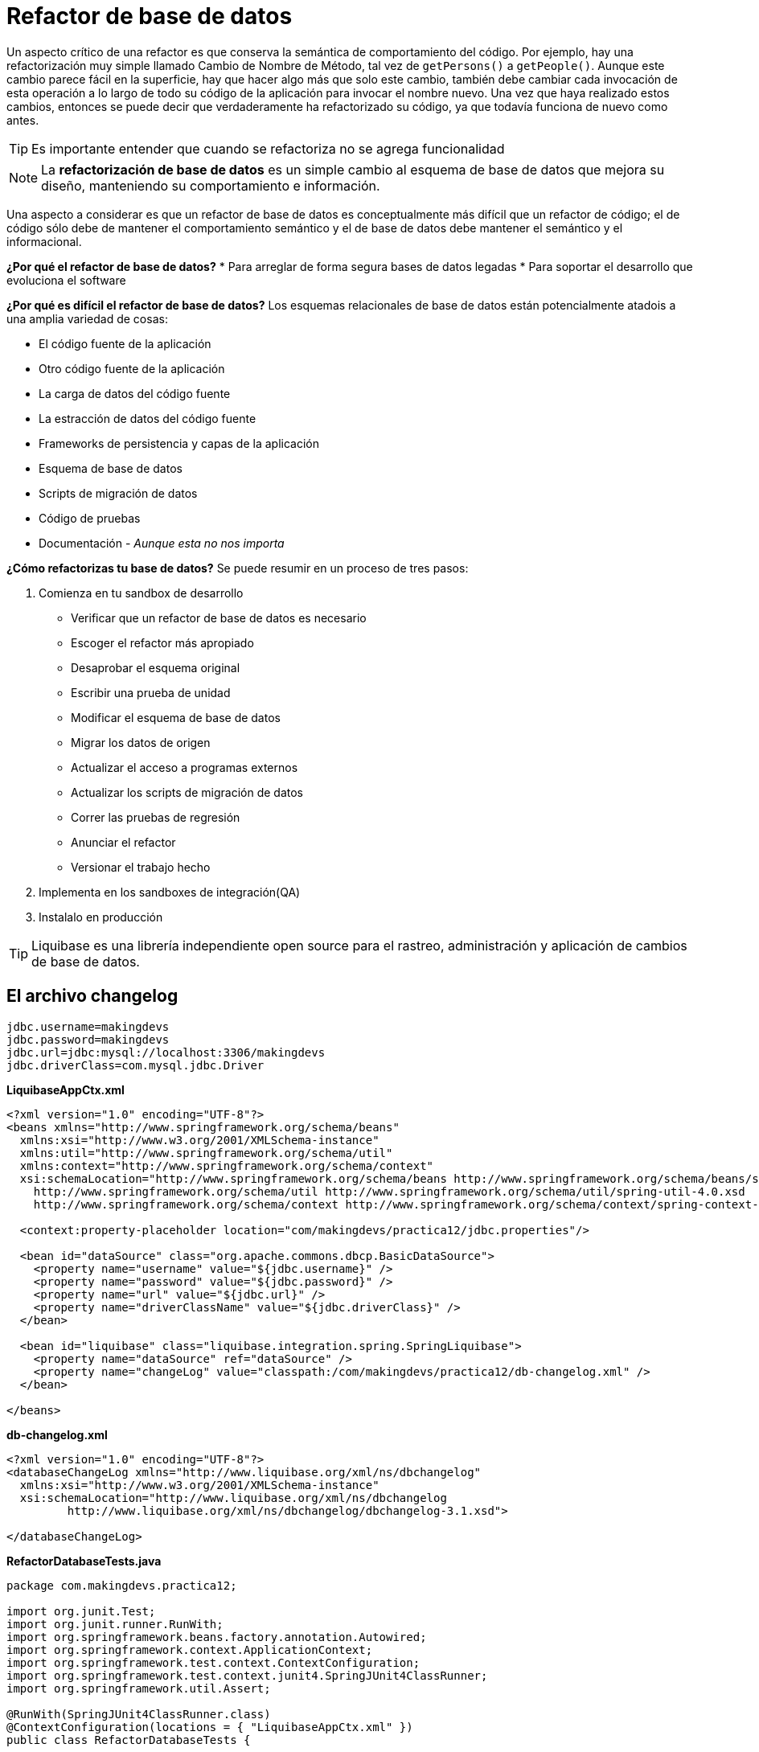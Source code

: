 
# Refactor de base de datos

Un aspecto crítico de una refactor es que conserva la semántica de comportamiento del código. Por ejemplo, hay una refactorización muy simple llamado Cambio de Nombre de Método, tal vez de `getPersons()` a `getPeople()`. Aunque este cambio parece fácil en la superficie, hay que hacer algo más que solo este cambio, también debe cambiar cada invocación de esta operación a lo largo de todo su código de la aplicación para invocar el nombre nuevo. Una vez que haya realizado estos cambios, entonces se puede decir que verdaderamente ha refactorizado su código, ya que todavía funciona de nuevo como antes.

TIP: Es importante entender que cuando se refactoriza no se agrega funcionalidad

NOTE: La *refactorización de base de datos* es un simple cambio al esquema de base de datos que mejora su diseño, manteniendo su comportamiento e información.

Una aspecto a considerar es que un refactor de base de datos es conceptualmente más difícil que un refactor de código; el de código sólo debe de mantener el comportamiento semántico y el de base de datos debe mantener el semántico y el informacional.

*¿Por qué el refactor de base de datos?*
* Para arreglar de forma segura bases de datos legadas
* Para soportar el desarrollo que evoluciona el software

*¿Por qué es difícil el refactor de base de datos?*
Los esquemas relacionales de base de datos están potencialmente atadois a una amplia variedad de cosas:

* El código fuente de la aplicación
* Otro código fuente de la aplicación
* La carga de datos del código fuente
* La estracción de datos del código fuente
* Frameworks de persistencia y capas de la aplicación
* Esquema de base de datos
* Scripts de migración de datos
* Código de pruebas
* Documentación - _Aunque esta no nos importa_

*¿Cómo refactorizas tu base de datos?*
Se puede resumir en un proceso de tres pasos:

1. Comienza en tu sandbox de desarrollo
** Verificar que un refactor de base de datos es necesario
** Escoger el refactor más apropiado
** Desaprobar el esquema original
** Escribir una prueba de unidad
** Modificar el esquema de base de datos
** Migrar los datos de origen
** Actualizar el acceso a programas externos
** Actualizar los scripts de migración de datos
** Correr las pruebas de regresión
** Anunciar el refactor
** Versionar el trabajo hecho
2. Implementa en los sandboxes de integración(QA)
3. Instalalo en producción

TIP: Liquibase es una librería independiente open source para el rastreo, administración y aplicación de cambios de base de datos.

## El archivo changelog
----
jdbc.username=makingdevs
jdbc.password=makingdevs
jdbc.url=jdbc:mysql://localhost:3306/makingdevs
jdbc.driverClass=com.mysql.jdbc.Driver
----

*LiquibaseAppCtx.xml*
[source,xml]
----
<?xml version="1.0" encoding="UTF-8"?>
<beans xmlns="http://www.springframework.org/schema/beans"
  xmlns:xsi="http://www.w3.org/2001/XMLSchema-instance"
  xmlns:util="http://www.springframework.org/schema/util"
  xmlns:context="http://www.springframework.org/schema/context"
  xsi:schemaLocation="http://www.springframework.org/schema/beans http://www.springframework.org/schema/beans/spring-beans.xsd
    http://www.springframework.org/schema/util http://www.springframework.org/schema/util/spring-util-4.0.xsd
    http://www.springframework.org/schema/context http://www.springframework.org/schema/context/spring-context-4.0.xsd">

  <context:property-placeholder location="com/makingdevs/practica12/jdbc.properties"/>

  <bean id="dataSource" class="org.apache.commons.dbcp.BasicDataSource">
    <property name="username" value="${jdbc.username}" />
    <property name="password" value="${jdbc.password}" />
    <property name="url" value="${jdbc.url}" />
    <property name="driverClassName" value="${jdbc.driverClass}" />
  </bean>

  <bean id="liquibase" class="liquibase.integration.spring.SpringLiquibase">
    <property name="dataSource" ref="dataSource" />
    <property name="changeLog" value="classpath:/com/makingdevs/practica12/db-changelog.xml" />
  </bean>

</beans>
----

*db-changelog.xml*
[source,xml]
----
<?xml version="1.0" encoding="UTF-8"?>
<databaseChangeLog xmlns="http://www.liquibase.org/xml/ns/dbchangelog"
  xmlns:xsi="http://www.w3.org/2001/XMLSchema-instance"
  xsi:schemaLocation="http://www.liquibase.org/xml/ns/dbchangelog
         http://www.liquibase.org/xml/ns/dbchangelog/dbchangelog-3.1.xsd">

</databaseChangeLog>
----

*RefactorDatabaseTests.java*
[source,java]
----
package com.makingdevs.practica12;

import org.junit.Test;
import org.junit.runner.RunWith;
import org.springframework.beans.factory.annotation.Autowired;
import org.springframework.context.ApplicationContext;
import org.springframework.test.context.ContextConfiguration;
import org.springframework.test.context.junit4.SpringJUnit4ClassRunner;
import org.springframework.util.Assert;

@RunWith(SpringJUnit4ClassRunner.class)
@ContextConfiguration(locations = { "LiquibaseAppCtx.xml" })
public class RefactorDatabaseTests {

  @Autowired
  ApplicationContext applicationContext;

  @Test
  public void testRefactor(){
    Assert.notNull(applicationContext);
  }

}
----

TIP: Observa que en el momento en que se crea y se levanta el ApplicationContext, se ejecutan los cambios en la base de datos.

## Conjunto de cambios: El changeset

*db-changelog.xml*
[source,xml]
----
<?xml version="1.0" encoding="UTF-8"?>
<databaseChangeLog xmlns="http://www.liquibase.org/xml/ns/dbchangelog"
  xmlns:xsi="http://www.w3.org/2001/XMLSchema-instance"
  xsi:schemaLocation="http://www.liquibase.org/xml/ns/dbchangelog
         http://www.liquibase.org/xml/ns/dbchangelog/dbchangelog-3.1.xsd">

  <changeSet id="1" author="makingdevs">
    <createTable tableName="someTable">
      <column name="id" type="int">
        <constraints primaryKey="true" nullable="false" />
      </column>
      <column name="name" type="varchar(50)">
        <constraints nullable="false" />
      </column>
      <column name="active" type="boolean" defaultValueBoolean="true" />
    </createTable>
  </changeSet>

</databaseChangeLog>
----

TIP: Para los cambios en la base de datos(changesets) podemos utilizar varios formatos: XML, YAML, JSON, SQL, Groovy, Clojure

Nosotros vemos muy flexible el uso de Scripts SQL, y para ello existen una seríe de elementos que debes de conocer.

Todos los archivos de script deben comenzaar con el encabezado `--liquibase formatted sql`

Cada changeset en SQL debe de comenzar con un comentario de la forma: `--changeset author:id attribute1:value1 attribute2:value2 [...]`

El comentario es seguido por una o más sentencias SQL, separadas por `;`

*project.sql*
[source,sql]
----
--liquibase formatted sql

--changeset makingdevs:2
CREATE TABLE IF NOT EXISTS PROJECT(
    ID BIGINT AUTO_INCREMENT PRIMARY KEY,
    CODE_NAME VARCHAR(50) NOT NULL,
    DATE_CREATED TIMESTAMP NOT NULL,
    DESCRIPTION VARCHAR(255) NOT NULL,
    LAST_UPDATED TIMESTAMP NOT NULL,
    NAME VARCHAR(100) NOT NULL
);
--rollback drop table project;

--changeset makingdevs:3
INSERT INTO PROJECT(ID, CODE_NAME, DATE_CREATED, DESCRIPTION, LAST_UPDATED, NAME) VALUES
(1, 'FACTURANOT', TIMESTAMP '2014-02-12 13:31:52.366', 'Desarrollo de la app de Facturacion', TIMESTAMP '2014-02-12 13:31:52.366', 'Modulo de Facturacion'),
(2, 'VIMCHALLENGES', TIMESTAMP '2014-02-12 13:32:27.509', 'Aplicacion para desafiar a tus amigos con VIM', TIMESTAMP '2014-02-12 13:32:27.509', 'The Vim Challenges'),
(3, 'SPRING-WEB', TIMESTAMP '2014-02-12 13:33:17.968', 'Todos los temas de desarrollo web con Spring', TIMESTAMP '2014-02-12 13:33:17.968', 'Desarrollo Web con Spring'),
(4, 'AGILE-TASKBOARD', TIMESTAMP '2014-02-12 13:37:09.803', 'Un tablero de control de proyectos con historias de usuario y tareas', TIMESTAMP '2014-02-12 13:37:09.803', 'My uber taskboard');

--changeset makingdevs:4 dbms:mysql
CREATE TABLE IF NOT EXISTS PROJECT_USER(
    PROJECT_PARTICIPANTS_ID BIGINT,
    USER_ID BIGINT
);
----

Incluyelo en tu archivo db-changelog.xml con ayuda del tag `<include file="com/makingdevs/practica12/project.sql"/>`

NOTE: Agrega los archivos que corresponden a todo el modelo relacional.

*rename-column.sql*
[source,sql]
----
--liquibase formatted sql

--changeset makingdevs:18
alter table project add column full_description varchar(255);

--changeset makingdevs:19
update project set full_description=description where id=id and 1=1;

--changeset makingdevs:20
alter table project drop column description;
----

TIP: Te recomendamos profundizar en elementos como las precondiciones y los rollbacks, pues te serán de utilidad para asegurar la integridad de los cambios.

### Archivo final de changelog

*db-changelog.xml*
[source,xml]
----
<?xml version="1.0" encoding="UTF-8"?>
<databaseChangeLog xmlns="http://www.liquibase.org/xml/ns/dbchangelog"
  xmlns:xsi="http://www.w3.org/2001/XMLSchema-instance"
  xsi:schemaLocation="http://www.liquibase.org/xml/ns/dbchangelog
         http://www.liquibase.org/xml/ns/dbchangelog/dbchangelog-3.1.xsd">

  <changeSet id="1" author="makingdevs">
    <createTable tableName="someTable">
      <column name="id" type="int">
        <constraints primaryKey="true" nullable="false" />
      </column>
      <column name="name" type="varchar(50)">
        <constraints nullable="false" />
      </column>
      <column name="active" type="boolean" defaultValueBoolean="true" />
    </createTable>
  </changeSet>

  <include file="com/makingdevs/practica12/project.sql"/>
  <include file="com/makingdevs/practica12/user_story.sql"/>
  <include file="com/makingdevs/practica12/task.sql"/>
  <include file="com/makingdevs/practica12/user.sql"/>
  <include file="com/makingdevs/practica12/constraints.sql"/>
  <include file="com/makingdevs/practica12/rename-column.sql"/>

</databaseChangeLog>
----

[small]#Powered by link:http://makingdevs.com/[MakingDevs.com]#
